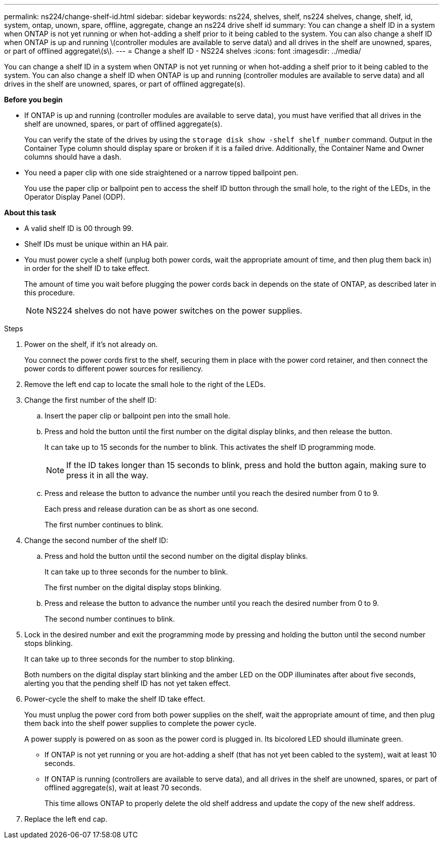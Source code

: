 ---
permalink: ns224/change-shelf-id.html
sidebar: sidebar
keywords: ns224, shelves, shelf, ns224 shelves, change, shelf, id, system, ontap, unown, spare, offline, aggregate, change an ns224 drive shelf id
summary: You can change a shelf ID in a system when ONTAP is not yet running or when hot-adding a shelf prior to it being cabled to the system. You can also change a shelf ID when ONTAP is up and running \(controller modules are available to serve data\) and all drives in the shelf are unowned, spares, or part of offlined aggregate\(s\).
---
= Change a shelf ID - NS224 shelves
:icons: font
:imagesdir: ../media/

[.lead]
You can change a shelf ID in a system when ONTAP is not yet running or when hot-adding a shelf prior to it being cabled to the system. You can also change a shelf ID when ONTAP is up and running (controller modules are available to serve data) and all drives in the shelf are unowned, spares, or part of offlined aggregate(s).

*Before you begin*

* If ONTAP is up and running (controller modules are available to serve data), you must have verified that all drives in the shelf are unowned, spares, or part of offlined aggregate(s).
+
You can verify the state of the drives by using the `storage disk show -shelf shelf_number` command. Output in the Container Type column should display spare or broken if it is a failed drive. Additionally, the Container Name and Owner columns should have a dash.

* You need a paper clip with one side straightened or a narrow tipped ballpoint pen.
+
You use the paper clip or ballpoint pen to access the shelf ID button through the small hole, to the right of the LEDs, in the Operator Display Panel (ODP).

*About this task*

* A valid shelf ID is 00 through 99.
* Shelf IDs must be unique within an HA pair.
* You must power cycle a shelf (unplug both power cords, wait the appropriate amount of time, and then plug them back in) in order for the shelf ID to take effect.
+
The amount of time you wait before plugging the power cords back in depends on the state of ONTAP, as described later in this procedure.
+
NOTE: NS224 shelves do not have power switches on the power supplies.

.Steps

. Power on the shelf, if it's not already on.
+
You connect the power cords first to the shelf, securing them in place with the power cord retainer, and then connect the power cords to different power sources for resiliency.

. Remove the left end cap to locate the small hole to the right of the LEDs.
. Change the first number of the shelf ID:
 .. Insert the paper clip or ballpoint pen into the small hole.
 .. Press and hold the button until the first number on the digital display blinks, and then release the button.
+
It can take up to 15 seconds for the number to blink. This activates the shelf ID programming mode.
+
NOTE: If the ID takes longer than 15 seconds to blink, press and hold the button again, making sure to press it in all the way.

 .. Press and release the button to advance the number until you reach the desired number from 0 to 9.
+
Each press and release duration can be as short as one second.
+
The first number continues to blink.
. Change the second number of the shelf ID:
 .. Press and hold the button until the second number on the digital display blinks.
+
It can take up to three seconds for the number to blink.
+
The first number on the digital display stops blinking.

 .. Press and release the button to advance the number until you reach the desired number from 0 to 9.
+
The second number continues to blink.
. Lock in the desired number and exit the programming mode by pressing and holding the button until the second number stops blinking.
+
It can take up to three seconds for the number to stop blinking.
+
Both numbers on the digital display start blinking and the amber LED on the ODP illuminates after about five seconds, alerting you that the pending shelf ID has not yet taken effect.

. Power-cycle the shelf to make the shelf ID take effect.
+
You must unplug the power cord from both power supplies on the shelf, wait the appropriate amount of time, and then plug them back into the shelf power supplies to complete the power cycle.
+
A power supply is powered on as soon as the power cord is plugged in. Its bicolored LED should illuminate green.

 ** If ONTAP is not yet running or you are hot-adding a shelf (that has not yet been cabled to the system), wait at least 10 seconds.
 ** If ONTAP is running (controllers are available to serve data), and all drives in the shelf are unowned, spares, or part of offlined aggregate(s), wait at least 70 seconds.
+
This time allows ONTAP to properly delete the old shelf address and update the copy of the new shelf address.

. Replace the left end cap.
